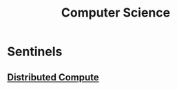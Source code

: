 :PROPERTIES:
:ID:       6f9a4752-aa66-42cf-9b88-2e4fa2091511
:END:
#+title: Computer Science
#+filetags: :cs:

* Sentinels
** [[id:a3d0278d-d7b7-47d8-956d-838b79396da7][Distributed Compute]]

